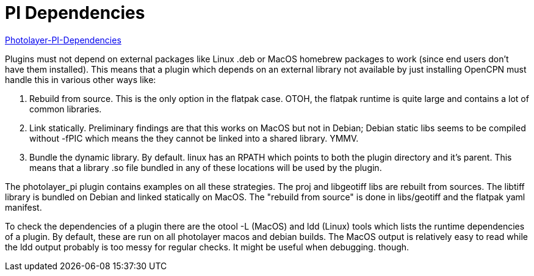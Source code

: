 = PI Dependencies

https://github.com/Rasbats/photolayer_pi/pull/30[Photolayer-PI-Dependencies]

Plugins must not depend on external packages like Linux .deb or MacOS
homebrew packages to work (since end users don't have them installed).
This means that a plugin which depends on an external library not
available by just installing OpenCPN must handle this in various other
ways like:

. Rebuild from source. This is the only option in the flatpak case.
OTOH, the flatpak runtime is quite large and contains a lot of common
libraries.
. Link statically. Preliminary findings are that this works on MacOS but
not in Debian; Debian static libs seems to be compiled without -fPIC
which means the they cannot be linked into a shared library. YMMV.
. Bundle the dynamic library. By default. linux has an RPATH which
points to both the plugin directory and it's parent. This means that a
library .so file bundled in any of these locations will be used by the
plugin.

The photolayer_pi plugin contains examples on all these strategies. The
proj and libgeotiff libs are rebuilt from sources. The libtiff library
is bundled on Debian and linked statically on MacOS. The "rebuild from
source" is done in libs/geotiff and the flatpak yaml manifest.

To check the dependencies of a plugin there are the otool -L (MacOS) and
ldd (Linux) tools which lists the runtime dependencies of a plugin. By
default, these are run on all photolayer macos and debian builds. The
MacOS output is relatively easy to read while the ldd output probably is
too messy for regular checks. It might be useful when debugging. though.
